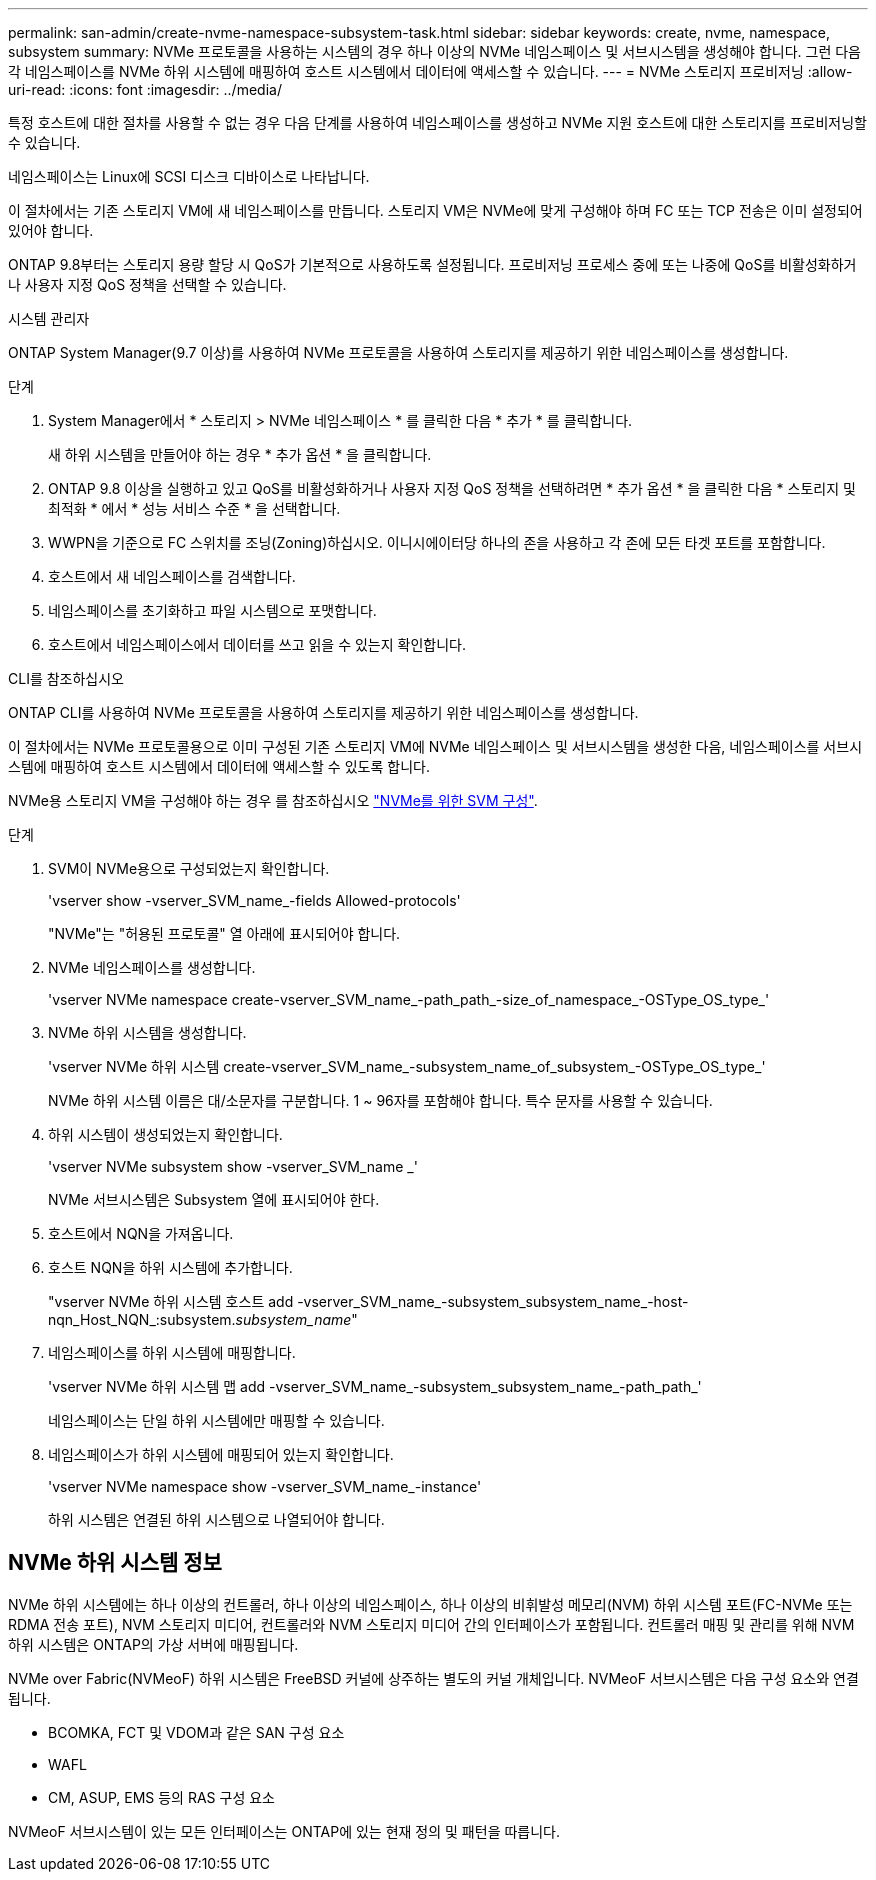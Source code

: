 ---
permalink: san-admin/create-nvme-namespace-subsystem-task.html 
sidebar: sidebar 
keywords: create, nvme, namespace, subsystem 
summary: NVMe 프로토콜을 사용하는 시스템의 경우 하나 이상의 NVMe 네임스페이스 및 서브시스템을 생성해야 합니다. 그런 다음 각 네임스페이스를 NVMe 하위 시스템에 매핑하여 호스트 시스템에서 데이터에 액세스할 수 있습니다. 
---
= NVMe 스토리지 프로비저닝
:allow-uri-read: 
:icons: font
:imagesdir: ../media/


[role="lead"]
특정 호스트에 대한 절차를 사용할 수 없는 경우 다음 단계를 사용하여 네임스페이스를 생성하고 NVMe 지원 호스트에 대한 스토리지를 프로비저닝할 수 있습니다.

네임스페이스는 Linux에 SCSI 디스크 디바이스로 나타납니다.

이 절차에서는 기존 스토리지 VM에 새 네임스페이스를 만듭니다. 스토리지 VM은 NVMe에 맞게 구성해야 하며 FC 또는 TCP 전송은 이미 설정되어 있어야 합니다.

ONTAP 9.8부터는 스토리지 용량 할당 시 QoS가 기본적으로 사용하도록 설정됩니다. 프로비저닝 프로세스 중에 또는 나중에 QoS를 비활성화하거나 사용자 지정 QoS 정책을 선택할 수 있습니다.

[role="tabbed-block"]
====
.시스템 관리자
--
ONTAP System Manager(9.7 이상)를 사용하여 NVMe 프로토콜을 사용하여 스토리지를 제공하기 위한 네임스페이스를 생성합니다.

.단계
. System Manager에서 * 스토리지 > NVMe 네임스페이스 * 를 클릭한 다음 * 추가 * 를 클릭합니다.
+
새 하위 시스템을 만들어야 하는 경우 * 추가 옵션 * 을 클릭합니다.

. ONTAP 9.8 이상을 실행하고 있고 QoS를 비활성화하거나 사용자 지정 QoS 정책을 선택하려면 * 추가 옵션 * 을 클릭한 다음 * 스토리지 및 최적화 * 에서 * 성능 서비스 수준 * 을 선택합니다.


. WWPN을 기준으로 FC 스위치를 조닝(Zoning)하십시오. 이니시에이터당 하나의 존을 사용하고 각 존에 모든 타겟 포트를 포함합니다.
. 호스트에서 새 네임스페이스를 검색합니다.
. 네임스페이스를 초기화하고 파일 시스템으로 포맷합니다.
. 호스트에서 네임스페이스에서 데이터를 쓰고 읽을 수 있는지 확인합니다.


--
.CLI를 참조하십시오
--
ONTAP CLI를 사용하여 NVMe 프로토콜을 사용하여 스토리지를 제공하기 위한 네임스페이스를 생성합니다.

이 절차에서는 NVMe 프로토콜용으로 이미 구성된 기존 스토리지 VM에 NVMe 네임스페이스 및 서브시스템을 생성한 다음, 네임스페이스를 서브시스템에 매핑하여 호스트 시스템에서 데이터에 액세스할 수 있도록 합니다.

NVMe용 스토리지 VM을 구성해야 하는 경우 를 참조하십시오 link:configure-svm-nvme-task.html["NVMe를 위한 SVM 구성"].

.단계
. SVM이 NVMe용으로 구성되었는지 확인합니다.
+
'vserver show -vserver_SVM_name_-fields Allowed-protocols'

+
"NVMe"는 "허용된 프로토콜" 열 아래에 표시되어야 합니다.

. NVMe 네임스페이스를 생성합니다.
+
'vserver NVMe namespace create-vserver_SVM_name_-path_path_-size_of_namespace_-OSType_OS_type_'

. NVMe 하위 시스템을 생성합니다.
+
'vserver NVMe 하위 시스템 create-vserver_SVM_name_-subsystem_name_of_subsystem_-OSType_OS_type_'

+
NVMe 하위 시스템 이름은 대/소문자를 구분합니다. 1 ~ 96자를 포함해야 합니다. 특수 문자를 사용할 수 있습니다.

. 하위 시스템이 생성되었는지 확인합니다.
+
'vserver NVMe subsystem show -vserver_SVM_name _'

+
NVMe 서브시스템은 Subsystem 열에 표시되어야 한다.

. 호스트에서 NQN을 가져옵니다.
. 호스트 NQN을 하위 시스템에 추가합니다.
+
"vserver NVMe 하위 시스템 호스트 add -vserver_SVM_name_-subsystem_subsystem_name_-host-nqn_Host_NQN_:subsystem._subsystem_name_"

. 네임스페이스를 하위 시스템에 매핑합니다.
+
'vserver NVMe 하위 시스템 맵 add -vserver_SVM_name_-subsystem_subsystem_name_-path_path_'

+
네임스페이스는 단일 하위 시스템에만 매핑할 수 있습니다.

. 네임스페이스가 하위 시스템에 매핑되어 있는지 확인합니다.
+
'vserver NVMe namespace show -vserver_SVM_name_-instance'

+
하위 시스템은 연결된 하위 시스템으로 나열되어야 합니다.



--
====


== NVMe 하위 시스템 정보

NVMe 하위 시스템에는 하나 이상의 컨트롤러, 하나 이상의 네임스페이스, 하나 이상의 비휘발성 메모리(NVM) 하위 시스템 포트(FC-NVMe 또는 RDMA 전송 포트), NVM 스토리지 미디어, 컨트롤러와 NVM 스토리지 미디어 간의 인터페이스가 포함됩니다. 컨트롤러 매핑 및 관리를 위해 NVM 하위 시스템은 ONTAP의 가상 서버에 매핑됩니다.

NVMe over Fabric(NVMeoF) 하위 시스템은 FreeBSD 커널에 상주하는 별도의 커널 개체입니다. NVMeoF 서브시스템은 다음 구성 요소와 연결됩니다.

* BCOMKA, FCT 및 VDOM과 같은 SAN 구성 요소
* WAFL
* CM, ASUP, EMS 등의 RAS 구성 요소


NVMeoF 서브시스템이 있는 모든 인터페이스는 ONTAP에 있는 현재 정의 및 패턴을 따릅니다.
